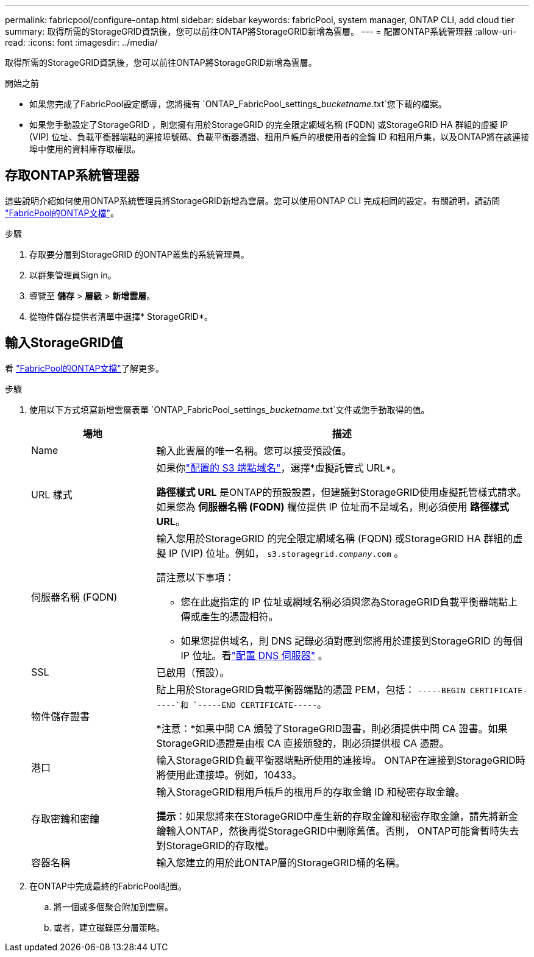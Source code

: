 ---
permalink: fabricpool/configure-ontap.html 
sidebar: sidebar 
keywords: fabricPool, system manager, ONTAP CLI, add cloud tier 
summary: 取得所需的StorageGRID資訊後，您可以前往ONTAP將StorageGRID新增為雲層。 
---
= 配置ONTAP系統管理器
:allow-uri-read: 
:icons: font
:imagesdir: ../media/


[role="lead"]
取得所需的StorageGRID資訊後，您可以前往ONTAP將StorageGRID新增為雲層。

.開始之前
* 如果您完成了FabricPool設定嚮導，您將擁有 `ONTAP_FabricPool_settings___bucketname__.txt`您下載的檔案。
* 如果您手動設定了StorageGRID ，則您擁有用於StorageGRID 的完全限定網域名稱 (FQDN) 或StorageGRID HA 群組的虛擬 IP (VIP) 位址、負載平衡器端點的連接埠號碼、負載平衡器憑證、租用戶帳戶的根使用者的金鑰 ID 和租用戶集，以及ONTAP將在該連接埠中使用的資料庫存取權限。




== 存取ONTAP系統管理器

這些說明介紹如何使用ONTAP系統管理員將StorageGRID新增為雲層。您可以使用ONTAP CLI 完成相同的設定。有關說明，請訪問 https://docs.netapp.com/us-en/ontap/fabricpool/index.html["FabricPool的ONTAP文檔"^]。

.步驟
. 存取要分層到StorageGRID 的ONTAP叢集的系統管理員。
. 以群集管理員Sign in。
. 導覽至 *儲存* > *層級* > *新增雲層*。
. 從物件儲存提供者清單中選擇* StorageGRID*。




== 輸入StorageGRID值

看 https://docs.netapp.com/us-en/ontap/fabricpool/index.html["FabricPool的ONTAP文檔"^]了解更多。

.步驟
. 使用以下方式填寫新增雲層表單 `ONTAP_FabricPool_settings___bucketname__.txt`文件或您手動取得的值。
+
[cols="1a,3a"]
|===
| 場地 | 描述 


 a| 
Name
 a| 
輸入此雲層的唯一名稱。您可以接受預設值。



 a| 
URL 樣式
 a| 
如果你link:../admin/configuring-s3-api-endpoint-domain-names.html["配置的 S3 端點域名"]，選擇*虛擬託管式 URL*。

*路徑樣式 URL* 是ONTAP的預設設置，但建議對StorageGRID使用虛擬託管樣式請求。如果您為 *伺服器名稱 (FQDN)* 欄位提供 IP 位址而不是域名，則必須使用 *路徑樣式 URL*。



 a| 
伺服器名稱 (FQDN)
 a| 
輸入您用於StorageGRID 的完全限定網域名稱 (FQDN) 或StorageGRID HA 群組的虛擬 IP (VIP) 位址。例如，  `s3.storagegrid.__company__.com` 。

請注意以下事項：

** 您在此處指定的 IP 位址或網域名稱必須與您為StorageGRID負載平衡器端點上傳或產生的憑證相符。
** 如果您提供域名，則 DNS 記錄必須對應到您將用於連接到StorageGRID 的每個 IP 位址。看link:configure-dns-server.html["配置 DNS 伺服器"] 。




 a| 
SSL
 a| 
已啟用（預設）。



 a| 
物件儲存證書
 a| 
貼上用於StorageGRID負載平衡器端點的憑證 PEM，包括：
`-----BEGIN CERTIFICATE-----`和 `-----END CERTIFICATE-----`。

*注意：*如果中間 CA 頒發了StorageGRID證書，則必須提供中間 CA 證書。如果StorageGRID憑證是由根 CA 直接頒發的，則必須提供根 CA 憑證。



 a| 
港口
 a| 
輸入StorageGRID負載平衡器端點所使用的連接埠。 ONTAP在連接到StorageGRID時將使用此連接埠。例如，10433。



 a| 
存取密鑰和密鑰
 a| 
輸入StorageGRID租用戶帳戶的根用戶的存取金鑰 ID 和秘密存取金鑰。

*提示*：如果您將來在StorageGRID中產生新的存取金鑰和秘密存取金鑰，請先將新金鑰輸入ONTAP，然後再從StorageGRID中刪除舊值。否則， ONTAP可能會暫時失去對StorageGRID的存取權。



 a| 
容器名稱
 a| 
輸入您建立的用於此ONTAP層的StorageGRID桶的名稱。

|===
. 在ONTAP中完成最終的FabricPool配置。
+
.. 將一個或多個聚合附加到雲層。
.. 或者，建立磁碟區分層策略。



